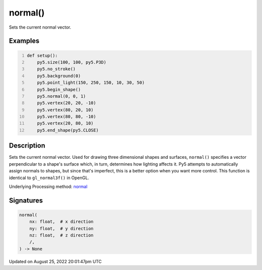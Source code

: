 normal()
========

Sets the current normal vector.

Examples
--------

.. raw:: html

    <div class="example-table">

.. raw:: html

    <div class="example-row"><div class="example-cell-image">

.. image:: /images/reference/Sketch_normal_0.png
    :alt: example picture for normal()

.. raw:: html

    </div><div class="example-cell-code">

.. code:: python
    :number-lines:

    def setup():
        py5.size(100, 100, py5.P3D)
        py5.no_stroke()
        py5.background(0)
        py5.point_light(150, 250, 150, 10, 30, 50)
        py5.begin_shape()
        py5.normal(0, 0, 1)
        py5.vertex(20, 20, -10)
        py5.vertex(80, 20, 10)
        py5.vertex(80, 80, -10)
        py5.vertex(20, 80, 10)
        py5.end_shape(py5.CLOSE)

.. raw:: html

    </div></div>

.. raw:: html

    </div>

Description
-----------

Sets the current normal vector. Used for drawing three dimensional shapes and surfaces, ``normal()`` specifies a vector perpendicular to a shape's surface which, in turn, determines how lighting affects it. Py5 attempts to automatically assign normals to shapes, but since that's imperfect, this is a better option when you want more control. This function is identical to ``gl_normal3f()`` in OpenGL.

Underlying Processing method: `normal <https://processing.org/reference/normal_.html>`_

Signatures
------

.. code:: python

    normal(
        nx: float,  # x direction
        ny: float,  # y direction
        nz: float,  # z direction
        /,
    ) -> None
Updated on August 25, 2022 20:01:47pm UTC

